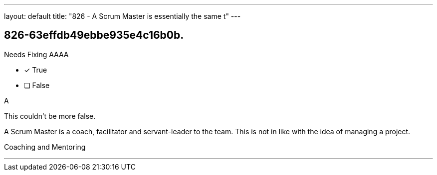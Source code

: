 ---
layout: default 
title: "826 - A Scrum Master is essentially the same t"
---


[#question]
== 826-63effdb49ebbe935e4c16b0b.

****

[#query]
--
Needs Fixing AAAA
--

[#list]
--
* [*] True
* [ ] False

--
****

[#answer]
A

[#explanation]
--
This couldn't be more false.

A Scrum Master is a coach, facilitator and servant-leader to the team. This is not in like with the idea of managing a project.
--

[#ka]
Coaching and Mentoring

'''

